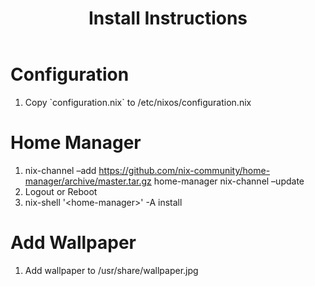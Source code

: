 #+title:Install Instructions

* Configuration
  1. Copy `configuration.nix` to /etc/nixos/configuration.nix

* Home Manager
  1.
     nix-channel --add https://github.com/nix-community/home-manager/archive/master.tar.gz home-manager
     nix-channel --update
  2. Logout or Reboot
  3. nix-shell '<home-manager>' -A install

* Add Wallpaper
  1. Add wallpaper to /usr/share/wallpaper.jpg
